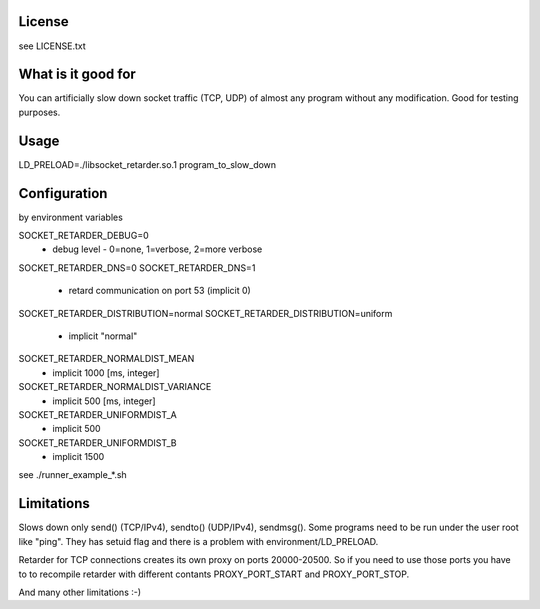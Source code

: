 License
=======
see LICENSE.txt

What is it good for
===================
You can artificially slow down socket traffic (TCP, UDP) of almost any program
without any modification. Good for testing purposes.

Usage
=====
LD_PRELOAD=./libsocket_retarder.so.1 program_to_slow_down

Configuration
=============
by environment variables

SOCKET_RETARDER_DEBUG=0
  - debug level - 0=none, 1=verbose, 2=more verbose

SOCKET_RETARDER_DNS=0
SOCKET_RETARDER_DNS=1
  - retard communication on port 53 (implicit 0)

SOCKET_RETARDER_DISTRIBUTION=normal
SOCKET_RETARDER_DISTRIBUTION=uniform
  - implicit "normal"

SOCKET_RETARDER_NORMALDIST_MEAN
  - implicit 1000 [ms, integer]

SOCKET_RETARDER_NORMALDIST_VARIANCE
  - implicit 500 [ms, integer]

SOCKET_RETARDER_UNIFORMDIST_A
  - implicit 500

SOCKET_RETARDER_UNIFORMDIST_B
  - implicit 1500

see ./runner_example_*.sh

Limitations
===========
Slows down only send() (TCP/IPv4), sendto() (UDP/IPv4), sendmsg().
Some programs need to be run under the user root like "ping". They has setuid flag
and there is a problem with environment/LD_PRELOAD.

Retarder for TCP connections creates its own proxy on ports 20000-20500. So if
you need to use those ports you have to to recompile retarder with different
contants PROXY_PORT_START and PROXY_PORT_STOP.

And many other limitations :-)

